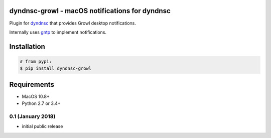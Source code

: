 dyndnsc-growl - macOS notifications for dyndnsc
=====================================================

.. image:: https://img.shields.io/pypi/v/dyndnsc-growl.svg
    :target: https://pypi.python.org/pypi/dyndnsc-growl

.. image:: https://img.shields.io/pypi/l/dyndnsc-growl.svg
    :target: https://pypi.python.org/pypi/dyndnsc-growl

.. image:: https://img.shields.io/pypi/pyversions/dyndnsc-growl.svg
    :target: https://pypi.python.org/pypi/dyndnsc-growl

.. image:: https://travis-ci.org/infothrill/python-dyndnsc-growl.svg?branch=master
    :target: https://travis-ci.org/infothrill/python-dyndnsc-growl

Plugin for `dyndnsc <https://pypi.python.org/pypi/dyndnsc>`_ that provides
Growl desktop notifications.

Internally uses `gntp <https://pypi.python.org/pypi/gntp>`_ to implement notifications.

Installation
============

.. code-block:: bash

    # from pypi:
    $ pip install dyndnsc-growl

Requirements
============
* MacOS 10.8+
* Python 2.7 or 3.4+



.. :changelog:

0.1 (January 2018)
++++++++++++++++++++++
- initial public release



